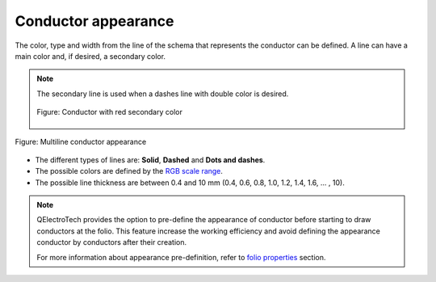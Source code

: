 .. SPDX-FileCopyrightText: 2024 Qelectrotech Team <license@qelectrotech.org>
..
.. SPDX-License-Identifier: GPL-2.0-only

.. _conductor/properties/conductor_appearance:

====================
Conductor appearance
====================

The color, type and width from the line of the schema that represents the conductor 
can be defined. A line can have a main color and, if desired, a secondary color.

.. note::

    The secondary line is used when a dashes line with double color is desired.

    .. figure:: /_external/_images/en/qet_conductor/qet_conductor_secundary_line.png
            :align: center

            Figure: Conductor with red secondary color

.. figure:: /_external/_images/en/qet_conductor/qet_conductor_properties_appearance.png
   :align: center

   Figure: Multiline conductor appearance

* The different types of lines are: **Solid**, **Dashed** and **Dots and dashes**.
* The possible colors are defined by the `RGB scale range`_.
* The possible line thickness are between 0.4 and 10 mm (0.4, 0.6, 0.8, 1.0, 1.2, 1.4, 1.6, ... , 10). 

.. note::

    QElectroTech provides the option to pre-define the appearance of conductor before starting to 
    draw conductors at the folio. This feature increase the working efficiency and avoid defining the 
    appearance conductor by conductors after their creation.

    For more information about appearance pre-definition, refer to `folio properties`_ section.

.. _folio properties: ../../folio/properties/folio_appearance.html
.. _RGB scale range: ../../annex/color.html